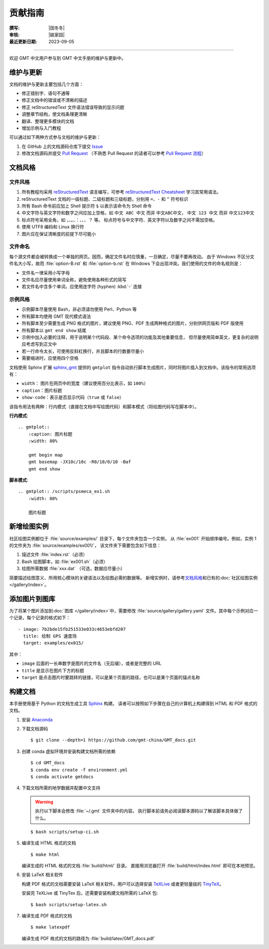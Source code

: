 贡献指南
========

:撰写: |田冬冬|
:审核: |姚家园|
:最近更新日期: 2023-09-05

----

欢迎 GMT 中文用户参与到 GMT 中文手册的维护与更新中。

维护与更新
----------

文档的维护与更新主要包括几个方面：

- 修正错别字、语句不通等
- 修正文档中的错误或不清晰的描述
- 修正 reStructuredText 文件语法错误导致的显示问题
- 调整章节结构，使文档条理更清晰
- 翻译、整理更多模块的文档
- 增加示例与入门教程

可以通过如下两种方式参与文档的维护与更新：

1. 在 GitHub 上的文档源码仓库下提交 `Issue <https://github.com/gmt-china/GMT_docs/issues>`__
2. 修改文档源码并提交 `Pull Request <https://github.com/gmt-china/GMT_docs/pulls>`__
   （不熟悉 Pull Request 的读者可以参考 `Pull Request 流程 <https://seismo-learn.org/contributing/pull-request/>`__\ ）

文档风格
--------

文件风格
^^^^^^^^

1.  所有教程均采用 `reStructuredText <https://docutils.sourceforge.io/rst.html>`__
    语言编写，可参考 `reStructuredText Cheatsheet <https://docs.generic-mapping-tools.org/latest/devdocs/rst-cheatsheet.html>`__
    学习其常用语法。
2.  reStructuredText 文档的一级标题、二级标题和三级标题，分别用 ``=``、``-`` 和 ``^``
    符号标识
3.  所有 Bash 命令前应加上 Shell 提示符 ``$`` 以表示该命令为 Shell 命令
4.  中文字符与英文字符和数字之间应加上空格，如 ``中文 ABC 中文`` 而非 ``中文ABC中文``，
    ``中文 123 中文`` 而非 ``中文123中文``
5.  标点符号采用全角，如 ``，``、``。``、``：``、``、``、``？`` 等。
    标点符号与中文字符、英文字符以及数字之间不需加空格。
6.  使用 UTF8 编码和 Linux 换行符
7.  图片应在保证清晰度的前提下尽可能小

文件命名
^^^^^^^^

每个源文件都会被转换成一个单独的网页。因而，确定文件名时应慎重，一旦确定，尽量不要再改动。
由于 Windows 不区分文件名大小写，故而 :file:`option-B.rst` 和 :file:`option-b.rst`
在 Windows 下会出现冲突。我们使用的文件的命名规则是：

- 文件名一律采用小写字母
- 文件名应尽量使用单词全称，避免使用各种形式的简写
- 若文件名中含多个单词，应使用连字符 (hyphen) :kbd:`-` 连接

示例风格
^^^^^^^^

- 示例脚本尽量使用 Bash，非必须请勿使用 Perl、Python 等
- 所有脚本均使用 GMT 现代模式语法
- 所有脚本至少需要生成 PNG 格式的图片，建议使用 PNG、PDF 生成两种格式的图片，分别供网页版和 PDF 版使用
- 所有脚本以 ``gmt end show`` 结尾
- 示例中加入必要的注释，用于说明某个代码段、某个命令选项的功能及其他重要信息，
  但尽量使用简单英文，更复杂的说明应考虑写到正文中
- 若一行命令太长，可使用反斜杠换行，并且脚本的行数要尽量小
- 需要缩进时，应使用四个空格

文档使用 Sphinx 扩展 `sphinx_gmt <https://github.com/GenericMappingTools/sphinx_gmt>`__
提供的 ``gmtplot`` 指令自动执行脚本生成图片，同时将图片插入到文档中。该指令的常用选项有：

- ``width``： 图片在网页中的宽度（建议使用百分比表示，如 ``100%``）
- ``caption``：图片标题
- ``show-code``：表示是否显示代码（``true`` 或 ``false``）

该指令用法有两种：行内模式（直接在文档中写绘图代码）和脚本模式（将绘图代码写在脚本中）。

**行内模式**::

    .. gmtplot::
        :caption: 图片标题
        :width: 80%

        gmt begin map
        gmt basemap -JX10c/10c -R0/10/0/10 -Baf
        gmt end show

**脚本模式**::

    .. gmtplot:: /scripts/psmeca_ex1.sh
        :width: 80%

        图片标题

新增绘图实例
------------

社区绘图实例都位于 :file:`source/examples/` 目录下，每个文件夹包含一个实例，
从 :file:`ex001` 开始顺序编号。例如，实例 1 的文件夹为 :file:`source/examples/ex001/`，
该文件夹下需要包含如下信息：

1. 描述文件 :file:`index.rst`\ （必须）
2. Bash 绘图脚本，如 :file:`ex001.sh`\ （必须）
3. 绘图所需数据 :file:`xxx.dat` （可选，数据应尽量小）

简要描述绘图意义、所用核心模块的关键语法以及绘图必需的数据等。
新增实例时，请参考\ `文档风格`_\ 和已有的\ :doc:`社区绘图实例 </gallery/index>`。

添加图片到图库
----------------

为了将某个图片添加到\ :doc:`图库 </gallery/index>`\ 中，需要修改
:file:`source/gallery/gallery.yaml` 文件。其中每个示例对应一个记录，每个记录的格式如下：

::

    - image: 7b2bde15fb251533e033c4653ebfd207
      title: 绘制 GPS 速度场
      target: examples/ex015/

其中：

- ``image`` 后面的一长串数字是图片的文件名（无后缀），或者是完整的 URL
- ``title`` 是显示在图片下方的标题
- ``target`` 是点击图片时要跳转的链接，可以是某个页面的路径，也可以是某个页面的锚点名称

构建文档
--------

本手册使用基于 Python 的文档生成工具 `Sphinx <http://www.sphinx-doc.org/>`__ 构建。
读者可以按照如下步骤在自己的计算机上构建得到 HTML 和 PDF 格式的文档。

1.  安装 `Anaconda <https://seismo-learn.org/software/anaconda/>`__
2.  下载文档源码

    ::

        $ git clone --depth=1 https://github.com/gmt-china/GMT_docs.git

3.  创建 conda 虚拟环境并安装构建文档所需的依赖

    ::

        $ cd GMT_docs
        $ conda env create -f environment.yml
        $ conda activate gmtdocs


4.  下载文档所需的地学数据并配置中文支持

    .. warning::

        执行以下脚本会修改 :file:`~/.gmt` 文件夹中的内容。
        执行脚本前请务必阅读脚本源码以了解该脚本具体做了什么。

    ::

        $ bash scripts/setup-ci.sh

5.  编译生成 HTML 格式的文档

    ::

        $ make html

    编译生成的 HTML 格式的文档 :file:`build/html/` 目录。
    直接用浏览器打开 :file:`build/html/index.html` 即可在本地预览。

6.  安装 LaTeX 相关软件

    构建 PDF 格式的文档需要安装 LaTeX 相关软件。用户可以选择安装
    `TeXLive <https://tug.org/texlive/>`__
    或者更轻量级的 `TinyTeX <https://yihui.org/tinytex/>`__\ 。

    安装完 TeXLive 或 TinyTex 后，还需要安装构建文档所需的 LaTeX 包::

        $ bash scripts/setup-latex.sh

7.  编译生成 PDF 格式的文档

    ::

        $ make latexpdf

    编译生成 PDF 格式的文档的路径为 :file:`build/latex/GMT_docs.pdf`
